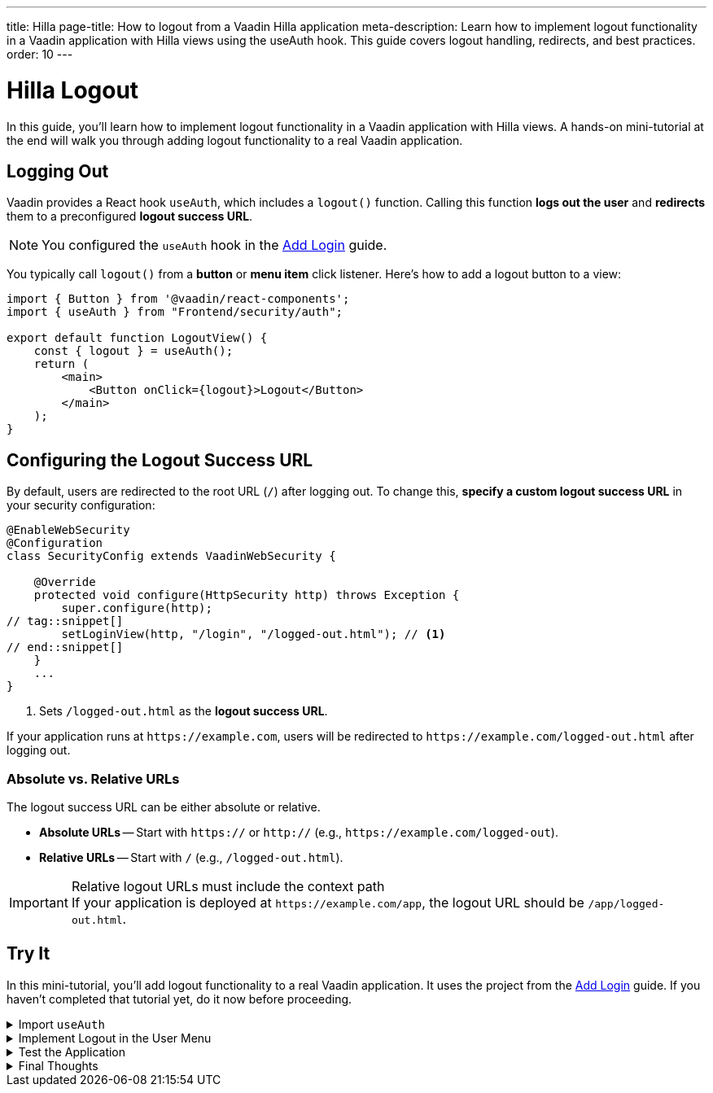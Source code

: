 ---
title: Hilla
page-title: How to logout from a Vaadin Hilla application
meta-description: Learn how to implement logout functionality in a Vaadin application with Hilla views using the useAuth hook. This guide covers logout handling, redirects, and best practices.
order: 10
---


= Hilla Logout
:toclevels: 2

In this guide, you'll learn how to implement logout functionality in a Vaadin application with Hilla views. A hands-on mini-tutorial at the end will walk you through adding logout functionality to a real Vaadin application.


== Logging Out

Vaadin provides a React hook `useAuth`, which includes a `logout()` function. Calling this function *logs out the user* and *redirects* them to a preconfigured *logout success URL*.

[NOTE]
You configured the `useAuth` hook in the <<../add-login/hilla#,Add Login>> guide.

You typically call `logout()` from a *button* or *menu item* click listener. Here's how to add a logout button to a view:

[source,tsx]
----
import { Button } from '@vaadin/react-components';
import { useAuth } from "Frontend/security/auth";

export default function LogoutView() {
    const { logout } = useAuth();
    return (
        <main>
            <Button onClick={logout}>Logout</Button>
        </main>
    );
}
----


== Configuring the Logout Success URL

By default, users are redirected to the root URL (`/`) after logging out. To change this, *specify a custom logout success URL* in your security configuration:

[source,java]
----
@EnableWebSecurity
@Configuration
class SecurityConfig extends VaadinWebSecurity {

    @Override
    protected void configure(HttpSecurity http) throws Exception {
        super.configure(http);
// tag::snippet[]
        setLoginView(http, "/login", "/logged-out.html"); // <1>
// end::snippet[]
    }
    ...
}
----
<1> Sets `/logged-out.html` as the *logout success URL*.

If your application runs at `\https://example.com`, users will be redirected to `\https://example.com/logged-out.html` after logging out.


=== Absolute vs. Relative URLs

The logout success URL can be either absolute or relative.

* *Absolute URLs* -- Start with `https://` or `http://` (e.g., `\https://example.com/logged-out`).
* *Relative URLs* -- Start with `/` (e.g., `/logged-out.html`).

.Relative logout URLs must include the context path
[IMPORTANT]
If your application is deployed at `\https://example.com/app`, the logout URL should be `/app/logged-out.html`.


[.collapsible-list]
== Try It

In this mini-tutorial, you'll add logout functionality to a real Vaadin application. It uses the project from the <<../add-login/hilla#try-it,Add Login>> guide. If you haven't completed that tutorial yet, do it now before proceeding.


.Import `useAuth`
[%collapsible]
====
Import `useAuth` into `src/main/frontend/views/@layout.tsx`:

.frontend/views/@layout.tsx
[source,tsx]
----
import {useAuth} from "Frontend/security/auth";
...
----
====


.Implement Logout in the User Menu
[%collapsible]
====
The *user menu* in `@layout.tsx` already contains a *logout item*, but it does nothing. Modify it to call `logout()` when clicked:

.frontend/views/@layout.tsx
[source,tsx]
----
...
function UserMenu() {
    // TODO Replace with real user information and actions
// tag::snippet[]
    const { logout } = useAuth();
// end::snippet[]
    const items = [
        {
            component: (
                <>
                    <Avatar theme="xsmall" name="John Smith" colorIndex={5} className="mr-s"/> John Smith
                </>
            ),
            children: [
                {text: 'View Profile', action: () => console.log("View Profile")},
                {text: 'Manage Settings', action: () => console.log("Manage Settings")},
// tag::snippet[]
                {text: 'Logout', action: () => (async () => await logout())()},
// end::snippet[]
            ],
        },
    ];
    const onItemSelected = (event: MenuBarItemSelectedEvent) => {
        const action = ((event.detail.value as any)).action;
        if (action) {
            action();
        }
    }
    return <MenuBar theme="tertiary-inline"
                    items={items}
                    onItemSelected={onItemSelected}
                    className="m-m"
                    slot="drawer"/>;
}
...
----

====


.Test the Application
[%collapsible]
====
Restart the application. Navigate to: http://localhost:8080

Log in if you haven't already.

Click the user menu (lower-left corner) and select *Logout*. You should be redirected to the login screen.
====


.Final Thoughts
[%collapsible]
====
You have now a Vaadin application that supports both *login and logout*. Next, learn how to *control access to specific views* in your application by reading the <<../protect-views#,Protect Views>> guide.
====
